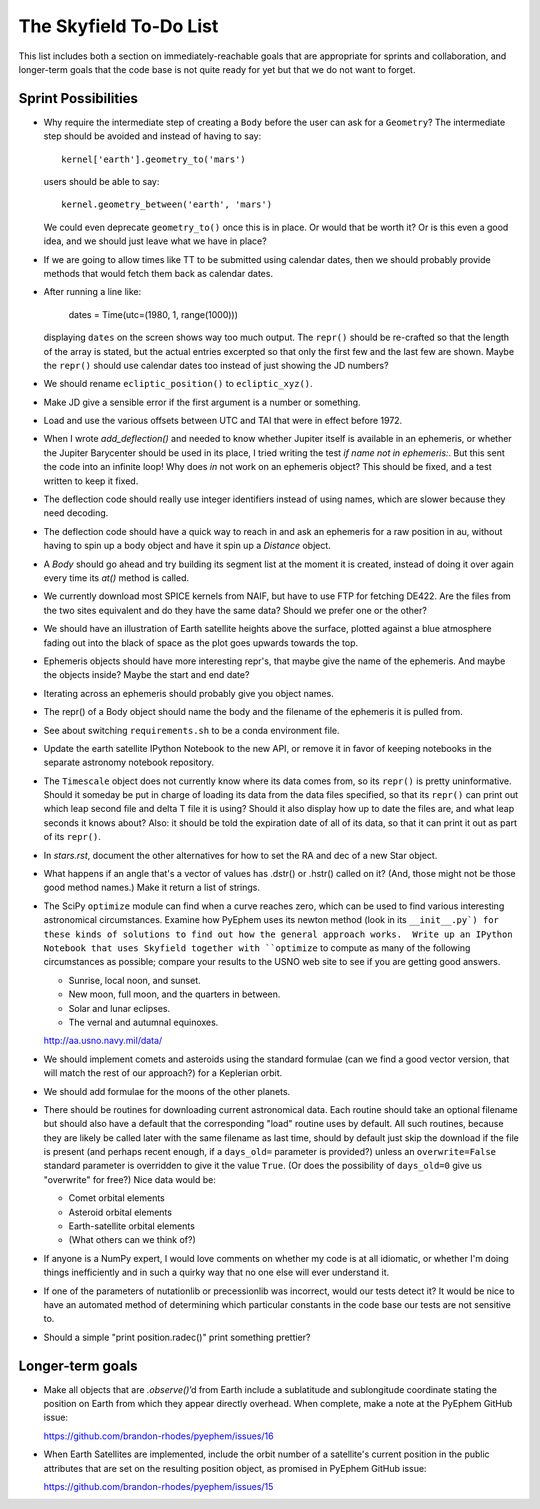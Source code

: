 =======================
The Skyfield To-Do List
=======================

This list includes both a section on immediately-reachable goals that
are appropriate for sprints and collaboration, and longer-term goals
that the code base is not quite ready for yet but that we do not want to
forget.

Sprint Possibilities
====================

* Why require the intermediate step of creating a ``Body`` before the
  user can ask for a ``Geometry``?  The intermediate step should be
  avoided and instead of having to say::

    kernel['earth'].geometry_to('mars')

  users should be able to say::

    kernel.geometry_between('earth', 'mars')

  We could even deprecate ``geometry_to()`` once this is in place.  Or
  would that be worth it?  Or is this even a good idea, and we should
  just leave what we have in place?

* If we are going to allow times like TT to be submitted using
  calendar dates, then we should probably provide methods that would
  fetch them back as calendar dates.

* After running a line like:

    dates = Time(utc=(1980, 1, range(1000)))

  displaying ``dates`` on the screen shows way too much output.  The
  ``repr()`` should be re-crafted so that the length of the array is
  stated, but the actual entries excerpted so that only the first few
  and the last few are shown.  Maybe the ``repr()`` should use calendar
  dates too instead of just showing the JD numbers?

* We should rename ``ecliptic_position()`` to ``ecliptic_xyz()``.

* Make JD give a sensible error if the first argument is a number or
  something.

* Load and use the various offsets between UTC and TAI that were in
  effect before 1972.

* When I wrote `add_deflection()` and needed to know whether Jupiter
  itself is available in an ephemeris, or whether the Jupiter Barycenter
  should be used in its place, I tried writing the test `if name not in
  ephemeris:`.  But this sent the code into an infinite loop!  Why does
  `in` not work on an ephemeris object?  This should be fixed, and a
  test written to keep it fixed.

* The deflection code should really use integer identifiers instead of
  using names, which are slower because they need decoding.

* The deflection code should have a quick way to reach in and ask an
  ephemeris for a raw position in au, without having to spin up a body
  object and have it spin up a `Distance` object.

* A `Body` should go ahead and try building its segment list at the
  moment it is created, instead of doing it over again every time its
  `at()` method is called.

* We currently download most SPICE kernels from NAIF, but have to use
  FTP for fetching DE422.  Are the files from the two sites equivalent
  and do they have the same data?  Should we prefer one or the other?

* We should have an illustration of Earth satellite heights above the
  surface, plotted against a blue atmosphere fading out into the black
  of space as the plot goes upwards towards the top.

* Ephemeris objects should have more interesting repr's, that maybe give
  the name of the ephemeris.  And maybe the objects inside?  Maybe the
  start and end date?

* Iterating across an ephemeris should probably give you object names.

* The repr() of a Body object should name the body and the filename of
  the ephemeris it is pulled from.

* See about switching ``requirements.sh`` to be a conda environment
  file.

* Update the earth satellite IPython Notebook to the new API, or remove
  it in favor of keeping notebooks in the separate astronomy notebook
  repository.

* The ``Timescale`` object does not currently know where its data comes
  from, so its ``repr()`` is pretty uninformative.  Should it someday be
  put in charge of loading its data from the data files specified, so
  that its ``repr()`` can print out which leap second file and delta T
  file it is using?  Should it also display how up to date the files
  are, and what leap seconds it knows about?  Also: it should be told
  the expiration date of all of its data, so that it can print it out as
  part of its ``repr()``.



* In `stars.rst`, document the other alternatives for how to set the RA
  and dec of a new Star object.

* What happens if an angle that's a vector of values has .dstr() or
  .hstr() called on it?  (And, those might not be those good method
  names.)  Make it return a list of strings.

* The SciPy ``optimize`` module can find when a curve reaches zero,
  which can be used to find various interesting astronomical
  circumstances.  Examine how PyEphem uses its newton method (look in
  its ``__init__.py`) for these kinds of solutions to find out how the
  general approach works.  Write up an IPython Notebook that uses
  Skyfield together with ``optimize`` to compute as many of the
  following circumstances as possible; compare your results to the USNO
  web site to see if you are getting good answers.

  * Sunrise, local noon, and sunset.
  * New moon, full moon, and the quarters in between.
  * Solar and lunar eclipses.
  * The vernal and autumnal equinoxes.

  http://aa.usno.navy.mil/data/

* We should implement comets and asteroids using the standard formulae
  (can we find a good vector version, that will match the rest of our
  approach?) for a Keplerian orbit.

* We should add formulae for the moons of the other planets.

* There should be routines for downloading current astronomical data.
  Each routine should take an optional filename but should also have a
  default that the corresponding "load" routine uses by default.  All
  such routines, because they are likely be called later with the same
  filename as last time, should by default just skip the download if the
  file is present (and perhaps recent enough, if a ``days_old=``
  parameter is provided?) unless an ``overwrite=False`` standard
  parameter is overridden to give it the value ``True``.  (Or does the
  possibility of ``days_old=0`` give us "overwrite" for free?)  Nice
  data would be:

  * Comet orbital elements
  * Asteroid orbital elements
  * Earth-satellite orbital elements
  * (What others can we think of?)

* If anyone is a NumPy expert, I would love comments on whether my code
  is at all idiomatic, or whether I'm doing things inefficiently and in
  such a quirky way that no one else will ever understand it.

* If one of the parameters of nutationlib or precessionlib was
  incorrect, would our tests detect it?  It would be nice to have an
  automated method of determining which particular constants in the code
  base our tests are not sensitive to.

* Should a simple "print position.radec()" print something prettier?

Longer-term goals
=================

* Make all objects that are `.observe()`’d from Earth include a
  sublatitude and sublongitude coordinate stating the position on Earth
  from which they appear directly overhead.  When complete, make a note
  at the PyEphem GitHub issue:

  https://github.com/brandon-rhodes/pyephem/issues/16

* When Earth Satellites are implemented, include the orbit number of a
  satellite's current position in the public attributes that are set on
  the resulting position object, as promised in PyEphem GitHub issue:

  https://github.com/brandon-rhodes/pyephem/issues/15


.. testing
     we need tests that handle both use_earth True and False.
       Similarly for other variables.
   documentation
     writing up SkyField solutions to PyEphem questions on Stack Overflow
     section on accuracy of each algorithm involved
     logo?
   performance
     Is all this vectorization worth it?
       Run a loop to compute N planet positions.
       Do the same computation using a vector of N jd's.
       Compare the runtimes under both C Python and PyPy.
       Might have to do numpypy thing; do it in skyfield/__init__.py.
       If they both show a difference, then YES it is worth it.
       Could Star() become a whole catalog of stars processed in parallel?
     What routines are taking the most time when the tests are run?
     Try to take advantage of jplephem's ability to use bundles

   Whether SGP4 passes the original library's test suite. [huh?]
